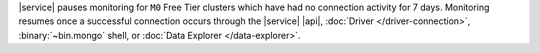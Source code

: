 |service| pauses monitoring for ``M0`` Free Tier clusters which have
had no connection activity for 7 days. Monitoring resumes once a
successful connection occurs through the |service| |api|,
:doc:`Driver </driver-connection>`,
:binary:`~bin.mongo` shell, or
:doc:`Data Explorer </data-explorer>`.
